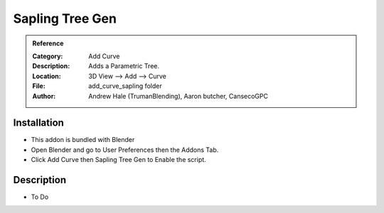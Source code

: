 
**********************
Sapling Tree Gen
**********************

.. admonition:: Reference
   :class: refbox

   :Category:  Add Curve
   :Description: Adds a Parametric Tree.
   :Location: 3D View --> Add --> Curve
   :File: add_curve_sapling folder
   :Author: Andrew Hale (TrumanBlending), Aaron butcher, CansecoGPC

Installation
============

- This addon is bundled with Blender
- Open Blender and go to User Preferences then the Addons Tab.
- Click Add Curve then Sapling Tree Gen to Enable the script. 


Description
===========

- To Do